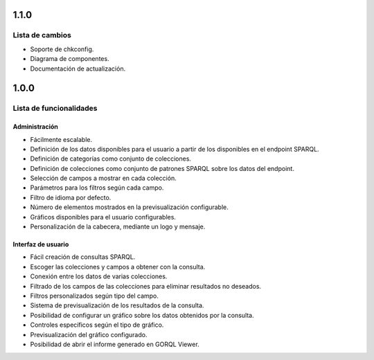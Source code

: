 1.1.0
=====

Lista de cambios
----------------

- Soporte de chkconfig.
- Diagrama de componentes.
- Documentación de actualización.

1.0.0
=====

Lista de funcionalidades
------------------------

Administración
~~~~~~~~~~~~~~

- Fácilmente escalable.
- Definición de los datos disponibles para el usuario a partir de los
  disponibles en el endpoint SPARQL.
- Definición de categorías como conjunto de colecciones.
- Definición de colecciones como conjunto de patrones SPARQL sobre los datos
  del endpoint.
- Selección de campos a mostrar en cada colección.
- Parámetros para los filtros según cada campo.
- Filtro de idioma por defecto.
- Número de elementos mostrados en la previsualización configurable.
- Gráficos disponibles para el usuario configurables.
- Personalización de la cabecera, mediante un logo y mensaje.

Interfaz de usuario
~~~~~~~~~~~~~~~~~~~

- Fácil creación de consultas SPARQL.
- Escoger las colecciones y campos a obtener con la consulta.
- Conexión entre los datos de varias colecciones.
- Filtrado de los campos de las colecciones para eliminar resultados no
  deseados.
- Filtros personalizados según tipo del campo.
- Sistema de previsualización de los resultados de la consulta.
- Posibilidad de configurar un gráfico sobre los datos obtenidos por la
  consulta.
- Controles específicos según el tipo de gráfico.
- Previsualización del gráfico configurado.
- Posibilidad de abrir el informe generado en GORQL Viewer.
